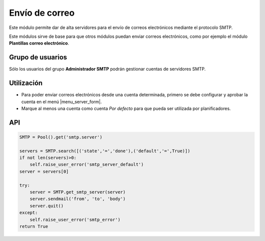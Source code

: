 ===============
Envío de correo
===============

Este módulo permite dar de alta servidores para el envío de correos
electrónicos mediante el protocolo SMTP. 

Este módulos sirve de base para que otros módulos puedan enviar correos
electrónicos, como por ejemplo el módulo **Plantillas correo electrónico**.

.. inheritref:: smtp/smtp:section:grupos

Grupo de usuarios
=================

Sólo los usuarios del grupo **Administrador SMTP** podrán gestionar cuentas de
servidores SMTP.

.. inheritref:: smtp/smtp:section:uso

Utilización
===========

* Para poder enviar correos electrónicos desde una cuenta determinada, primero
  se debe configurar y aprobar la cuenta en el menú |menu_server_form|.
* Marque al menos una cuenta como cuenta *Por defecto* para que pueda ser
  utilizada por planificadores.

.. |menu_server_form| tryref:: smtp.menu_server_form/complete_name

.. inheritref:: smtp/smtp:section:api

API
===

.. code:: python

    SMTP = Pool().get('smtp.server')
    
    servers = SMTP.search([('state','=','done'),('default','=',True)])
    if not len(servers)>0:
        self.raise_user_error('smtp_server_default')
    server = servers[0]
    
    try:
        server = SMTP.get_smtp_server(server)
        server.sendmail('from', 'to', 'body')
        server.quit()
    except:
        self.raise_user_error('smtp_error')
    return True
